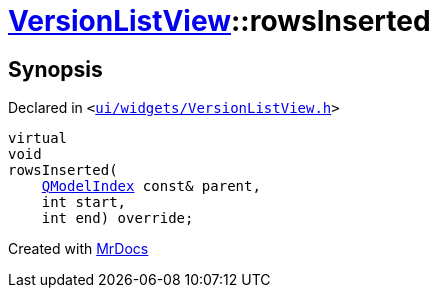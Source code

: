 [#VersionListView-rowsInserted]
= xref:VersionListView.adoc[VersionListView]::rowsInserted
:relfileprefix: ../
:mrdocs:


== Synopsis

Declared in `&lt;https://github.com/PrismLauncher/PrismLauncher/blob/develop/launcher/ui/widgets/VersionListView.h#L37[ui&sol;widgets&sol;VersionListView&period;h]&gt;`

[source,cpp,subs="verbatim,replacements,macros,-callouts"]
----
virtual
void
rowsInserted(
    xref:QModelIndex.adoc[QModelIndex] const& parent,
    int start,
    int end) override;
----



[.small]#Created with https://www.mrdocs.com[MrDocs]#
